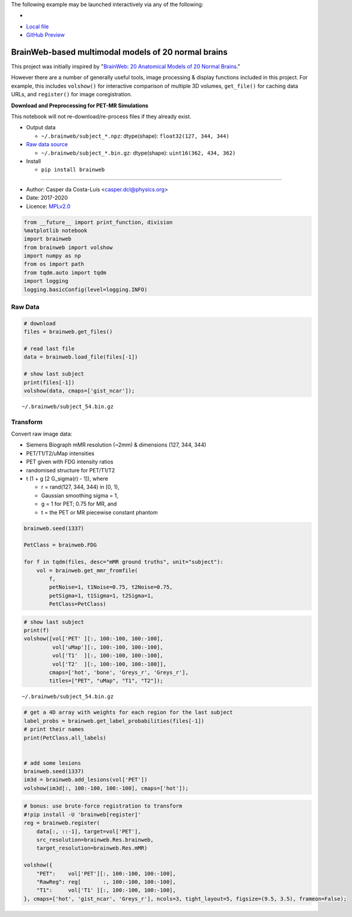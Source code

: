 The following example may be launched interactively via any of the following:

- |Binder|
- `Local file <README.ipynb>`__
- `GitHub Preview <https://github.com/casperdcl/brainweb/blob/master/README.ipynb>`__

.. |Binder| image:: https://mybinder.org/badge_logo.svg
   :target: https://mybinder.org/v2/gh/casperdcl/brainweb/master?filepath=README.ipynb

BrainWeb-based multimodal models of 20 normal brains
====================================================

This project was initially inspired by "`BrainWeb: 20 Anatomical Models
of 20 Normal
Brains <http://brainweb.bic.mni.mcgill.ca/brainweb/anatomic_normal_20.html>`__."

However there are a number of generally useful tools, image processing &
display functions included in this project. For example, this includes
``volshow()`` for interactive comparison of multiple 3D volumes,
``get_file()`` for caching data URLs, and ``register()`` for image
coregistration.

|PyPI| |CI| |Quality| |DOI| |LICENCE|

**Download and Preprocessing for PET-MR Simulations**

This notebook will not re-download/re-process files if they already
exist.

-  Output data

   -  ``~/.brainweb/subject_*.npz``: dtype(shape):
      ``float32(127, 344, 344)``

-  `Raw data
   source <http://brainweb.bic.mni.mcgill.ca/brainweb/anatomic_normal_20.html>`__

   -  ``~/.brainweb/subject_*.bin.gz``: dtype(shape):
      ``uint16(362, 434, 362)``

-  Install

   -  ``pip install brainweb``

--------------

-  Author: Casper da Costa-Luis <casper.dcl@physics.org>
-  Date: 2017-2020
-  Licence: `MPLv2.0 <https://www.mozilla.org/MPL/2.0>`__

.. |PyPI| image:: https://img.shields.io/pypi/v/brainweb.svg
   :target: https://pypi.org/project/brainweb
.. |CI| image:: https://travis-ci.org/casperdcl/brainweb.svg?branch=master
   :target: https://travis-ci.org/casperdcl/brainweb
.. |Quality| image:: https://api.codacy.com/project/badge/Grade/cdad13693b0141199c31d5b44c7ab185
   :target: https://www.codacy.com/app/casper-dcl/brainweb
.. |DOI| image:: https://zenodo.org/badge/DOI/10.5281/zenodo.3269888.svg
   :target: https://doi.org/10.5281/zenodo.3269888
.. |LICENCE| image:: https://img.shields.io/pypi/l/brainweb.svg?label=licence
   :target: https://www.mozilla.org/MPL/2.0

.. code:: python

    from __future__ import print_function, division
    %matplotlib notebook
    import brainweb
    from brainweb import volshow
    import numpy as np
    from os import path
    from tqdm.auto import tqdm
    import logging
    logging.basicConfig(level=logging.INFO)

Raw Data
--------

.. code:: python

    # download
    files = brainweb.get_files()

    # read last file
    data = brainweb.load_file(files[-1])

    # show last subject
    print(files[-1])
    volshow(data, cmaps=['gist_ncar']);

::

    ~/.brainweb/subject_54.bin.gz

.. image:: https://raw.githubusercontent.com/casperdcl/brainweb/master/raw.png

Transform
---------

Convert raw image data:

-  Siemens Biograph mMR resolution (~2mm) & dimensions (127, 344, 344)
-  PET/T1/T2/uMap intensities
-  PET given with FDG intensity ratios
-  randomised structure for PET/T1/T2
-  t (1 + g [2 G_sigma(r) - 1]), where

   -  r = rand(127, 344, 344) in [0, 1),
   -  Gaussian smoothing sigma = 1,
   -  g = 1 for PET; 0.75 for MR, and
   -  t = the PET or MR piecewise constant phantom

.. code:: python

    brainweb.seed(1337)

    PetClass = brainweb.FDG

    for f in tqdm(files, desc="mMR ground truths", unit="subject"):
        vol = brainweb.get_mmr_fromfile(
            f,
            petNoise=1, t1Noise=0.75, t2Noise=0.75,
            petSigma=1, t1Sigma=1, t2Sigma=1,
            PetClass=PetClass)

.. code:: python

    # show last subject
    print(f)
    volshow([vol['PET' ][:, 100:-100, 100:-100],
             vol['uMap'][:, 100:-100, 100:-100],
             vol['T1'  ][:, 100:-100, 100:-100],
             vol['T2'  ][:, 100:-100, 100:-100]],
            cmaps=['hot', 'bone', 'Greys_r', 'Greys_r'],
            titles=["PET", "uMap", "T1", "T2"]);

::

    ~/.brainweb/subject_54.bin.gz

.. image:: https://raw.githubusercontent.com/casperdcl/brainweb/master/mMR.png

.. code:: python

    # get a 4D array with weights for each region for the last subject
    label_probs = brainweb.get_label_probabilities(files[-1])
    # print their names
    print(PetClass.all_labels)


    # add some lesions
    brainweb.seed(1337)
    im3d = brainweb.add_lesions(vol['PET'])
    volshow(im3d[:, 100:-100, 100:-100], cmaps=['hot']);

.. image:: https://raw.githubusercontent.com/casperdcl/brainweb/master/lesions.png

.. code:: python

    # bonus: use brute-force registration to transform
    #!pip install -U 'brainweb[register]'
    reg = brainweb.register(
        data[:, ::-1], target=vol['PET'],
        src_resolution=brainweb.Res.brainweb,
        target_resolution=brainweb.Res.mMR)

    volshow({
        "PET":    vol['PET'][:, 100:-100, 100:-100],
        "RawReg": reg[       :, 100:-100, 100:-100],
        "T1":     vol['T1' ][:, 100:-100, 100:-100],
    }, cmaps=['hot', 'gist_ncar', 'Greys_r'], ncols=3, tight_layout=5, figsize=(9.5, 3.5), frameon=False);

.. image:: https://raw.githubusercontent.com/casperdcl/brainweb/master/reg.png
